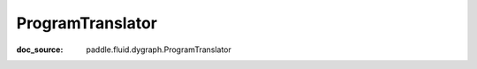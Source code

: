 .. _api_imperative_ProgramTranslator:

ProgramTranslator
-------------------------------
:doc_source: paddle.fluid.dygraph.ProgramTranslator


